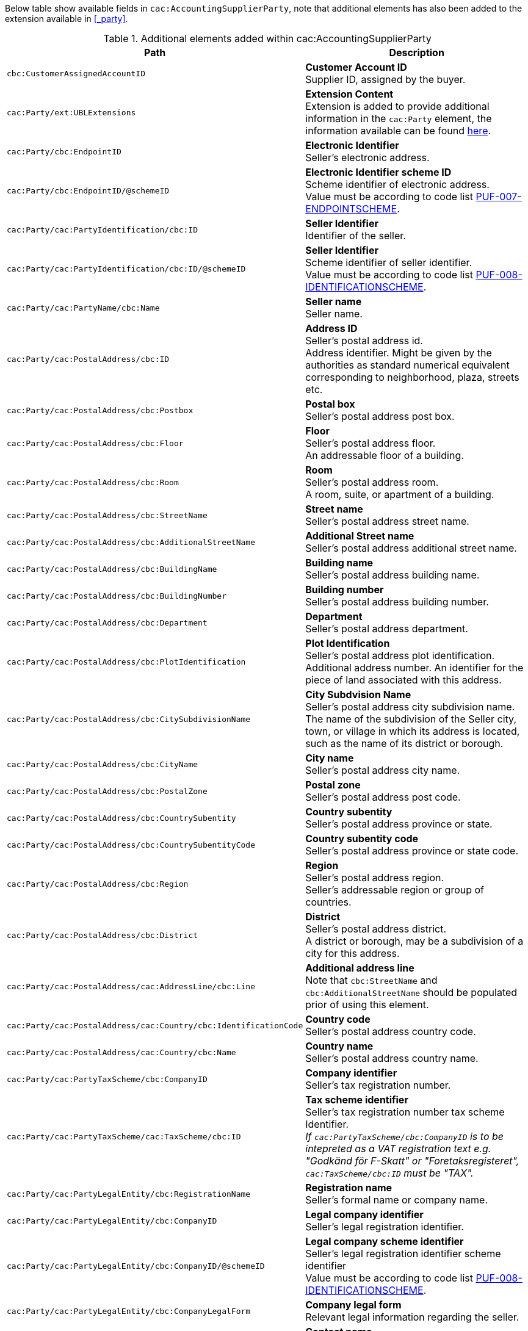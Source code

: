 Below table show available fields in `cac:AccountingSupplierParty`, note that additional elements has also been added to the extension available in <<_party>>.

.Additional elements added within cac:AccountingSupplierParty
|===
|Path |Description

|`cbc:CustomerAssignedAccountID`
|**Customer Account ID** +
Supplier ID, assigned by the buyer.

|`cac:Party/ext:UBLExtensions`
|**Extension Content** +
Extension is added to provide additional information in the `cac:Party` element, the information available can be found <<_party, here>>.

|`cac:Party/cbc:EndpointID`
|**Electronic Identifier** +
Seller's electronic address. +

|`cac:Party/cbc:EndpointID/@schemeID`
|**Electronic Identifier scheme ID** +
Scheme identifier of electronic address. +
Value must be according to code list https://pagero.github.io/puf-code-lists/#_puf_007_endpointscheme[PUF-007-ENDPOINTSCHEME^].

|`cac:Party/cac:PartyIdentification/cbc:ID`
|**Seller Identifier** +
Identifier of the seller.

|`cac:Party/cac:PartyIdentification/cbc:ID/@schemeID`
|**Seller Identifier** +
Scheme identifier of seller identifier. +
Value must be according to code list https://pagero.github.io/puf-code-lists/#_puf_008_identificationscheme[PUF-008-IDENTIFICATIONSCHEME^].

|`cac:Party/cac:PartyName/cbc:Name`
|**Seller name** +
Seller name.

|`cac:Party/cac:PostalAddress/cbc:ID`
|**Address ID** +
Seller's postal address id. +
Address identifier. Might be given by the authorities as standard numerical equivalent corresponding to neighborhood, plaza, streets etc.

|`cac:Party/cac:PostalAddress/cbc:Postbox`
|**Postal box** +
Seller's postal address post box.

|`cac:Party/cac:PostalAddress/cbc:Floor`
|**Floor** +
Seller's postal address floor. +
An addressable floor of a building.

|`cac:Party/cac:PostalAddress/cbc:Room`
|**Room** +
Seller's postal address room. +
A room, suite, or apartment of a building.

|`cac:Party/cac:PostalAddress/cbc:StreetName`
|**Street name** +
Seller's postal address street name.

|`cac:Party/cac:PostalAddress/cbc:AdditionalStreetName`
|**Additional Street name** +
Seller's postal address additional street name.

|`cac:Party/cac:PostalAddress/cbc:BuildingName`
|**Building name** +
Seller's postal address building name.

|`cac:Party/cac:PostalAddress/cbc:BuildingNumber`
|**Building number** +
Seller's postal address building number.

|`cac:Party/cac:PostalAddress/cbc:Department`
|**Department** +
Seller's postal address department.

|`cac:Party/cac:PostalAddress/cbc:PlotIdentification`
|**Plot Identification** +
Seller's postal address plot identification. +
Additional address number. An identifier for the piece of land associated with this address.

|`cac:Party/cac:PostalAddress/cbc:CitySubdivisionName`
|**City Subdvision Name** +
Seller's postal address city subdivision name. +
The name of the subdivision of the Seller city, town, or village in which its address is located, such as the name of its district or borough.

|`cac:Party/cac:PostalAddress/cbc:CityName`
|**City name** +
Seller's postal address city name.

|`cac:Party/cac:PostalAddress/cbc:PostalZone`
|**Postal zone** +
Seller's postal address post code.

|`cac:Party/cac:PostalAddress/cbc:CountrySubentity`
|**Country subentity** +
Seller's postal address province or state.

|`cac:Party/cac:PostalAddress/cbc:CountrySubentityCode`
|**Country subentity code** +
Seller's postal address province or state code.

|`cac:Party/cac:PostalAddress/cbc:Region`
|**Region** +
Seller's postal address region. +
Seller's addressable region or group of countries.

|`cac:Party/cac:PostalAddress/cbc:District`
|**District** +
Seller's postal address district. +
A district or borough, may be a subdivision of a city for this address.

|`cac:Party/cac:PostalAddress/cac:AddressLine/cbc:Line`
|**Additional address line** +
Note that `cbc:StreetName` and `cbc:AdditionalStreetName` should be populated prior of using this element.

|`cac:Party/cac:PostalAddress/cac:Country/cbc:IdentificationCode`
|**Country code** +
Seller's postal address country code.

|`cac:Party/cac:PostalAddress/cac:Country/cbc:Name`
|**Country name** +
Seller's postal address country name.

|`cac:Party/cac:PartyTaxScheme/cbc:CompanyID`
|**Company identifier** +
Seller's tax registration number.

|`cac:Party/cac:PartyTaxScheme/cac:TaxScheme/cbc:ID`
|**Tax scheme identifier** +
Seller's tax registration number tax scheme Identifier. +
_If `cac:PartyTaxScheme/cbc:CompanyID` is to be intepreted as a VAT registration text e.g. "Godkänd för F-Skatt" or "Foretaksregisteret", `cac:TaxScheme/cbc:ID` must be "TAX"._

|`cac:Party/cac:PartyLegalEntity/cbc:RegistrationName`
|**Registration name** +
Seller's formal name or company name.

|`cac:Party/cac:PartyLegalEntity/cbc:CompanyID`
|**Legal company identifier** +
Seller's legal registration identifier.

|`cac:Party/cac:PartyLegalEntity/cbc:CompanyID/@schemeID`
|**Legal company scheme identifier** +
Seller's legal registration identifier scheme identifier +
Value must be according to code list https://pagero.github.io/puf-code-lists/#_puf_008_identificationscheme[PUF-008-IDENTIFICATIONSCHEME^].

|`cac:Party/cac:PartyLegalEntity/cbc:CompanyLegalForm`
|**Company legal form** +
Relevant legal information regarding the seller.

|`cac:Party/cac:Contact/cbc:Name`
|**Contact name** +
Name of contact person.

|`cac:Party/cac:Contact/cbc:Telephone`
|**Contact telephone** +
Phone number of contact person.

|`cac:Party/cac:Contact/cbc:ElectronicMail`
|**Contact E-mail** +
E-mail of contact person.

|`cac:Party/cac:Person/cbc:FirstName`
|**Person first name** +
First name of person. Should only be used if seller is a private individual.

|`cac:Party/cac:Person/cbc:FamilyName`
|**Person surname** +
Surname of person. Should only be used if seller is a private individual.

|`cac:AccountingContact/cbc:Telephone`
|**Accounting telephone** +
The telephone number for the accounting contact of the organization.

|`cac:AccountingContact/cbc:Telefax`
|**Accounting fax number** +
The telefax number for the accounting contact of the organization.

|`cac:AccountingContact/cbc:ElectronicMail`
|**Accounting E-mail** +
The e-mail address for the accounting contact of the organization.

|===

*Example* +
_cac:AccountingSupplierParty example_
[source,xml]
----
<Invoice>
  <!-- Code omitted for clarity -->
  <cac:AccountingSupplierParty>
      <cbc:CustomerAssignedAccountID>SupplierId</cbc:CustomerAssignedAccountID>
      <cac:Party>
          <cbc:EndpointID schemeID="0088">7300010000001</cbc:EndpointID>
          <cac:PartyIdentification>
              <cbc:ID schemeID="0088">7300010000001</cbc:ID>
          </cac:PartyIdentification>
          <cac:PartyName>
              <cbc:Name>Supplier Name</cbc:Name>
          </cac:PartyName>
          <cac:PostalAddress>
              <cbc:Postbox>12345</cbc:Postbox>
              <cbc:StreetName>Test Street 1</cbc:StreetName>
              <cbc:Department>Department</cbc:Department>
              <cbc:PlotIdentification>0000</cbc:PlotIdentification>
              <cbc:CitySubdivisionName>City Subdivision Name</cbc:CitySubdivisionName>
              <cbc:CityName>Town</cbc:CityName>
              <cbc:PostalZone>00000</cbc:PostalZone>
              <cbc:CountrySubentity>Province</cbc:CountrySubentity>
              <cac:Country>
                  <cbc:IdentificationCode>SE</cbc:IdentificationCode>
                  <cbc:Name>Sweden</cbc:Name>
              </cac:Country>
          </cac:PostalAddress>
          <cac:PartyTaxScheme>
              <cbc:CompanyID>SE123456123401</cbc:CompanyID>
              <cac:TaxScheme>
                  <cbc:ID>VAT</cbc:ID>
              </cac:TaxScheme>
          </cac:PartyTaxScheme>
          <cac:PartyLegalEntity>
              <cbc:RegistrationName>Supplier Registration Name</cbc:RegistrationName>
              <cbc:CompanyID schemeID="0007">1234561234</cbc:CompanyID>
              <cac:RegistrationAddress>
                  <cbc:CityName>Supplier Hometown</cbc:CityName>
                  <cac:Country>
                      <cbc:IdentificationCode>SE</cbc:IdentificationCode>
                  </cac:Country>
              </cac:RegistrationAddress>
          </cac:PartyLegalEntity>
          <cac:Contact>
              <cbc:Name>Supplier Contact Name</cbc:Name>
              <cbc:Telephone>11111111</cbc:Telephone>
              <cbc:ElectronicMail>supplier@contact.com</cbc:ElectronicMail>
          </cac:Contact>
      </cac:Party>
      <cac:AccountingContact>
          <cbc:Telephone>Supplier tel</cbc:Telephone>
          <cbc:Telefax>Supplier Fax</cbc:Telefax>
          <cbc:ElectronicMail>Supplier@mainContact.com</cbc:ElectronicMail>
      </cac:AccountingContact>
  </cac:AccountingSupplierParty>
  <!-- Code omitted for clarity -->
</Invoice>
----
